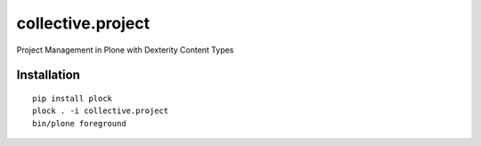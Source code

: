 collective.project
==================

Project Management in Plone with Dexterity Content Types

.. image:: https://github.com/collective/collective.project/raw/master/screenshot.png

Installation
------------

::

    pip install plock
    plock . -i collective.project
    bin/plone foreground
